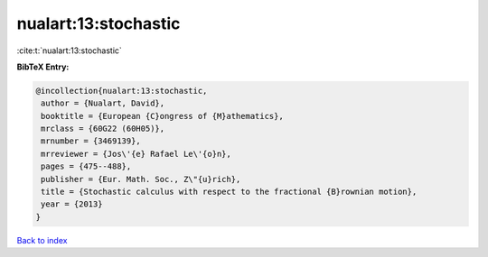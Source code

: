 nualart:13:stochastic
=====================

:cite:t:`nualart:13:stochastic`

**BibTeX Entry:**

.. code-block:: bibtex

   @incollection{nualart:13:stochastic,
    author = {Nualart, David},
    booktitle = {European {C}ongress of {M}athematics},
    mrclass = {60G22 (60H05)},
    mrnumber = {3469139},
    mrreviewer = {Jos\'{e} Rafael Le\'{o}n},
    pages = {475--488},
    publisher = {Eur. Math. Soc., Z\"{u}rich},
    title = {Stochastic calculus with respect to the fractional {B}rownian motion},
    year = {2013}
   }

`Back to index <../By-Cite-Keys.html>`_
